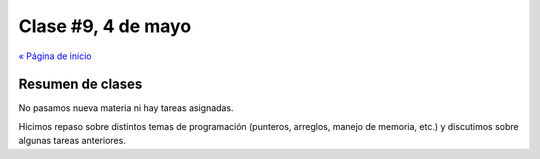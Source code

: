 ===================
Clase #9, 4 de mayo
===================

`« Página de inicio`__

.. __: ../taller

Resumen de clases
-----------------
No pasamos nueva materia ni hay tareas asignadas.

Hicimos repaso sobre distintos temas de programación (punteros, arreglos,
manejo de memoria, etc.) y discutimos sobre algunas tareas anteriores.

